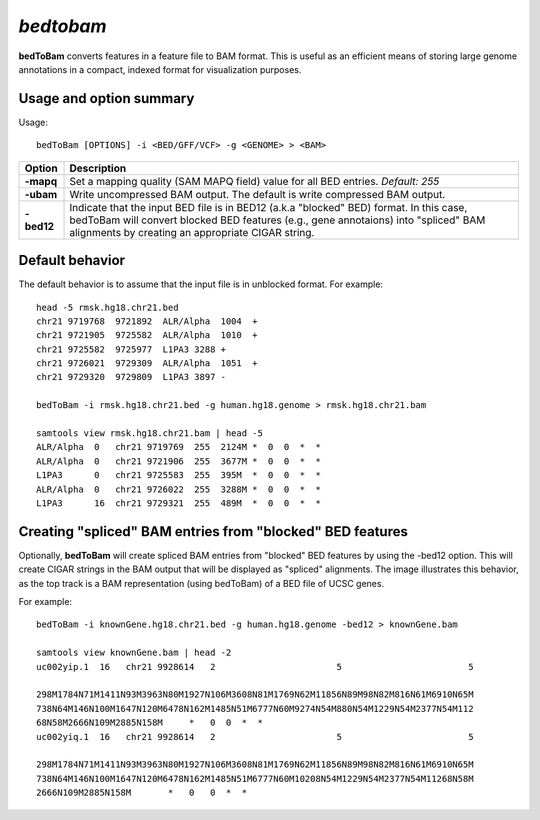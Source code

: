 .. _bedtobam:

###############
*bedtobam*
###############
**bedToBam** converts features in a feature file to BAM format. This is useful as an efficient means of
storing large genome annotations in a compact, indexed format for visualization purposes.

==========================================================================
Usage and option summary
==========================================================================
Usage:

::

  bedToBam [OPTIONS] -i <BED/GFF/VCF> -g <GENOME> > <BAM>
  
===========================      ===============================================================================================================================================================================================================
 Option                           Description
===========================      ===============================================================================================================================================================================================================
**-mapq**				         Set a mapping quality (SAM MAPQ field) value for all BED entries. *Default: 255*			 
**-ubam**					     Write uncompressed BAM output. The default is write compressed BAM output.
**-bed12**                       Indicate that the input BED file is in BED12 (a.k.a "blocked" BED) format. In this case, bedToBam will convert blocked BED features (e.g., gene annotaions) into "spliced" BAM alignments by creating an appropriate CIGAR string.
===========================      ===============================================================================================================================================================================================================




==========================================================================
Default behavior
==========================================================================
The default behavior is to assume that the input file is in unblocked format. For example:

::

  head -5 rmsk.hg18.chr21.bed
  chr21 9719768  9721892  ALR/Alpha  1004  +
  chr21 9721905  9725582  ALR/Alpha  1010  +
  chr21 9725582  9725977  L1PA3 3288 +
  chr21 9726021  9729309  ALR/Alpha  1051  +
  chr21 9729320  9729809  L1PA3 3897 -

  bedToBam -i rmsk.hg18.chr21.bed -g human.hg18.genome > rmsk.hg18.chr21.bam

  samtools view rmsk.hg18.chr21.bam | head -5
  ALR/Alpha  0   chr21 9719769  255  2124M *  0  0  *  *
  ALR/Alpha  0   chr21 9721906  255  3677M *  0  0  *  *
  L1PA3      0   chr21 9725583  255  395M  *  0  0  *  *
  ALR/Alpha  0   chr21 9726022  255  3288M *  0  0  *  *
  L1PA3      16  chr21 9729321  255  489M  *  0  0  *  *
 

==========================================================================
Creating "spliced" BAM entries from "blocked" BED features
==========================================================================
Optionally, **bedToBam** will create spliced BAM entries from "blocked" BED features by using the
-bed12 option. This will create CIGAR strings in the BAM output that will be displayed as "spliced"
alignments. The image illustrates this behavior, as the top track is a BAM representation (using
bedToBam) of a BED file of UCSC genes.

For example:

::

  bedToBam -i knownGene.hg18.chr21.bed -g human.hg18.genome -bed12 > knownGene.bam
  
  samtools view knownGene.bam | head -2
  uc002yip.1  16   chr21 9928614   2                       5                        5
  
  298M1784N71M1411N93M3963N80M1927N106M3608N81M1769N62M11856N89M98N82M816N61M6910N65M
  738N64M146N100M1647N120M6478N162M1485N51M6777N60M9274N54M880N54M1229N54M2377N54M112
  68N58M2666N109M2885N158M     *   0  0  *  *
  uc002yiq.1  16   chr21 9928614   2                       5                        5
  
  298M1784N71M1411N93M3963N80M1927N106M3608N81M1769N62M11856N89M98N82M816N61M6910N65M
  738N64M146N100M1647N120M6478N162M1485N51M6777N60M10208N54M1229N54M2377N54M11268N58M
  2666N109M2885N158M       *   0   0  *  *


